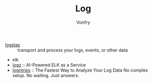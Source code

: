 #+TITLE: Log
#+AUTHOR: Vonfry

- [[https://www.elastic.co/cn/products/logstash][logstas]] :: transport and process your logs, events, or other data
- elk
- [[https://logz.io/][logz]] :: AI-Powered ELK as a Service
- [[https://logentries.com/][logntries]] :: The Fastest Way to Analyze Your Log Data No complex setup. No waiting. Just answers.
